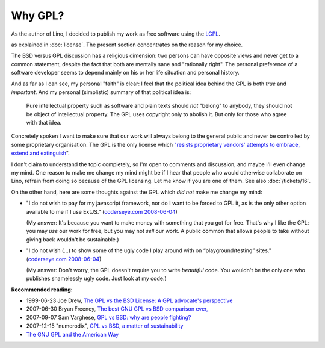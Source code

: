 Why GPL?
========

As the author of Lino, I decided to publish my work as free software
using the `LGPL
<http://en.wikipedia.org/wiki/GNU_Lesser_General_Public_License>`_.

as explained in :doc:`license`.  
The present section concentrates on the reason for my choice.

The BSD versus GPL discussion has a religious dimension: two persons
can have opposite views and never get to a common statement, despite
the fact that both are mentally sane and "rationally right".  The
personal preference of a software developer seems to depend mainly on
his or her life situation and personal history.

And as far as I can see, my personal "faith" is clear: I feel that the
political idea behind the GPL is both *true* and *important*. And my
personal (simplistic) summary of that political idea is: 

    Pure intellectual property such as software and plain texts should
    *not* "belong" to anybody, they should not be object of
    intellectual property. The GPL uses copyright only to abolish
    it. But only for those who agree with that idea.
    
Concretely spoken I want to make sure that our work will always belong
to the general public and never be controlled by some proprietary
organisation.  The GPL is the only license which `"resists proprietary
vendors' attempts to embrace, extend and extinguish
<http://en.wikipedia.org/wiki/Embrace,_extend_and_extinguish>`_".

I don't claim to understand the topic completely, so 
I'm open to comments and discussion, and maybe I'll even change my mind. 
One reason to make me change my mind might be if I hear that people 
who would otherwise collaborate on Lino, refrain from doing so 
because of the GPL licensing. Let me know if you are one of them. 
See also :doc:`/tickets/16`.
  
On the other hand, here are some thoughts against the GPL 
which *did not* make me change my mind:

* "I do not wish to pay for my javascript framework, nor do I want 
  to be forced to GPL it, as is the only other option available 
  to me if I use ExtJS." 
  (`coderseye.com 2008-06-04 <http://coderseye.com/2008/why-i-didnt-switch-from-jquery-to-extjs-after-all.html>`_) 
  
  (My answer: It's because you want to make money with something 
  that you got for free. That's why I like the GPL: you may *use* 
  our work for free, but you may not *sell* our work. 
  A public common that allows people to take 
  without giving back wouldn't be sustainable.)
  
* "I do not wish (...) to show some of the ugly code I play around 
  with on “playground/testing” sites." 
  (`coderseye.com 2008-06-04 <http://coderseye.com/2008/why-i-didnt-switch-from-jquery-to-extjs-after-all.html>`_) 
  
  (My answer: Don't worry, the GPL doesn't require you to write
  *beautiful* code.  You wouldn't be the only one who publishes
  shamelessly ugly code. Just look at my code.)



**Recommended reading:**

* 1999-06-23 Joe Drew, 
  `The GPL vs the BSD License: A GPL advocate's perspective     
  <http://slashdot.org/articles/99/06/23/1313224.shtml>`_

* 2007-06-30 Bryan Freeney, 
  `The best GNU GPL vs BSD comparison ever,     <http://opendevice.blogspot.com/2007/06/best-gnu-gpl-vs-bsd-comparison-ever.html>`_

* 2007-09-07 Sam Varghese, 
  `GPL vs BSD: why are people fighting? 
  <http://www.itwire.com/content/view/14361/1090/>`_

* 2007-12-15 "numerodix", 
  `GPL vs BSD, a matter of sustainability <http://www.matusiak.eu/numerodix/blog/index.php/2007/12/15/gpl-vs-bsd-a-matter-of-sustainability/>`_

* `The GNU GPL and the American Way
  <https://www.gnu.org/philosophy/gpl-american-way.html>`_

